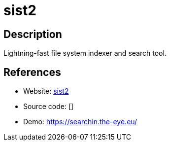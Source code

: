 = sist2

:Name:          sist2
:Language:      C
:License:       GPL-3.0
:Topic:         Search Engines
:Category:      
:Subcategory:   

// END-OF-HEADER. DO NOT MODIFY OR DELETE THIS LINE

== Description

Lightning-fast file system indexer and search tool.

== References

* Website: https://github.com/simon987/sist2[sist2]
* Source code: []
* Demo: https://searchin.the-eye.eu/[https://searchin.the-eye.eu/]
